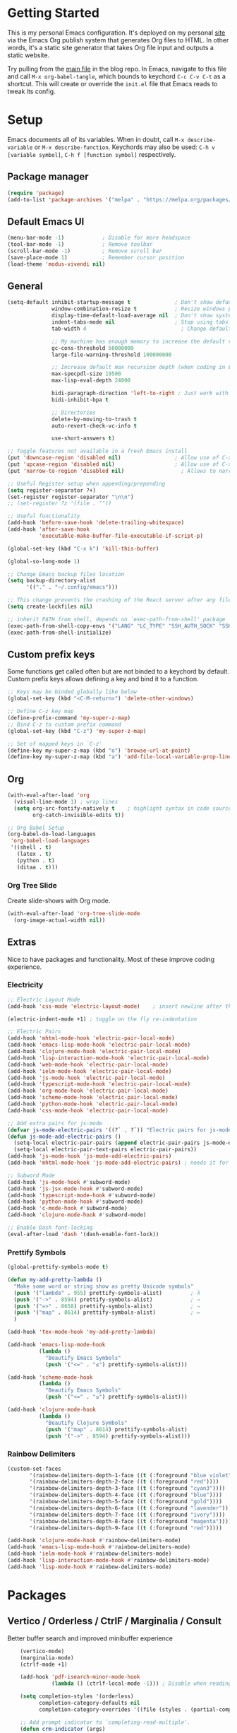 #+STARTUP: overview hidestars
#+AUTHOR: Jon Rostran
#+PROPERTY: header-args:emacs-lisp :tangle ~/.config/emacs/init.el :comments no :results silent

* Getting Started
This is my personal Emacs configuration. It's deployed on my personal
[[https:maselisp.lat][site]] via the Emacs Org publish system that generates Org files to
HTML. In other words, it's a static site generator that takes Org file
input and outputs a static website.

Try pulling from the [[https://github.com/lljr/blog/blob/main/content/Emacs.org][main file]] in the blog repo. In Emacs, navigate to
this file and call ~M-x org-babel-tangle~, which bounds to keychord
~C-c C-v C-t~ as a shortcut.  This will create or override the
~init.el~ file that Emacs reads to tweak its config.

* Setup
Emacs documents all of its variables.  When in doubt, call
~M-x describe-variable~ or ~M-x describe-function~.
Keychords may also be used: ~C-h v [variable symbol]~, ~C-h f [function symbol]~ respectively.
** Package manager
#+begin_src emacs-lisp
  (require 'package)
  (add-to-list 'package-archives '("melpa" . "https://melpa.org/packages/"))
#+end_src
** Default Emacs UI
#+BEGIN_SRC emacs-lisp
  (menu-bar-mode -1)            ; Disable for more headspace
  (tool-bar-mode -1)			; Remove toolbar
  (scroll-bar-mode -1) 			; Remove scroll bar
  (save-place-mode 1)           ; Remember cursor position
  (load-theme 'modus-vivendi nil)
#+END_SRC

** General
#+BEGIN_SRC emacs-lisp
  (setq-default inhibit-startup-message t              ; Don't show default emacs startup screen
                window-combination-resize t            ; Resize windows proportionally
                display-time-default-load-average nil  ; Don't show system load time in modeline
                indent-tabs-mode nil                   ; Stop using tabs to indent
                tab-width 4  				             ; Change default tab width

                ;; My machine has enough memory to increase the default values
                gc-cons-threshold 50000000
                large-file-warning-threshold 100000000

                ;; Increase default max recursion depth (when coding in Elisp)
                max-specpdl-size 19500
                max-lisp-eval-depth 24000

                bidi-paragraph-direction 'left-to-right ; Just work with left to right langs
                bidi-inhibit-bpa t

                ;; Directories
                delete-by-moving-to-trash t
                auto-revert-check-vc-info t

                use-short-answers t)

  ;; Toggle features not available in a fresh Emacs install
  (put 'downcase-region 'disabled nil)                 ; Allow use of C-x C-l (downcase region)
  (put 'upcase-region 'disabled nil)                   ; Allow use of C-x C-u (capitalize region)
  (put 'narrow-to-region 'disabled nil) 	             ; Allows to narrow region

  ;; Useful Register setup when appending/prepending
  (setq register-separator ?+)
  (set-register register-separator "\n\n")
  ;; (set-register ?z '(file . ""))

  ;; Useful functionality
  (add-hook 'before-save-hook 'delete-trailing-whitespace)
  (add-hook 'after-save-hook
            'executable-make-buffer-file-executable-if-script-p)

  (global-set-key (kbd "C-x k") 'kill-this-buffer)

  (global-so-long-mode 1)

  ;; Change Emacs backup files location
  (setq backup-directory-alist
        '(("." . "~/.config/emacs")))

  ;; This change prevents the crashing of the React server after any file change
  (setq create-lockfiles nil)

  ;; inherit PATH from shell, depends on `exec-path-from-shell' package
  (exec-path-from-shell-copy-envs '("LANG" "LC_TYPE" "SSH_AUTH_SOCK" "SSH_AGENT_PID"))
  (exec-path-from-shell-initialize)
#+END_SRC

** Custom prefix keys
 Some functions get called often but are not binded to a keychord by default.
 Custom prefix keys allows defining a key and bind it to a function.
#+BEGIN_SRC emacs-lisp
  ;; Keys may be binded globally like below
  (global-set-key (kbd "<C-M-return>") 'delete-other-windows)

  ;; Define C-z key map
  (define-prefix-command 'my-super-z-map)
  ;; Bind C-z to custom prefix command
  (global-set-key (kbd "C-z") 'my-super-z-map)

  ;; Set of mapped keys in `C-z'
  (define-key my-super-z-map (kbd "o") 'browse-url-at-point)
  (define-key my-super-z-map (kbd "a") 'add-file-local-variable-prop-line)
#+END_SRC

** Org
#+begin_src emacs-lisp
    (with-eval-after-load 'org
      (visual-line-mode 1) ; wrap lines
      (setq org-src-fontify-natively t    ; highlight syntax in code source blocks
            org-catch-invisible-edits t))

    ;; Org Babel Setup
    (org-babel-do-load-languages
     'org-babel-load-languages
     '((shell . t)
       (latex . t)
       (python . t)
       (ditaa . t)))
#+end_src
*** Org Tree Slide
Create slide-shows with Org mode.
#+begin_src emacs-lisp
  (with-eval-after-load 'org-tree-slide-mode
    (org-image-actual-width nil))
#+end_src
** Extras
Nice to have packages and functionality.
Most of these improve coding experience.
*** Electricity
 #+begin_src emacs-lisp
   ;; Electric Layout Mode
   (add-hook 'css-mode 'electric-layout-mode)    ; insert newline after the insertion of '{'

   (electric-indent-mode +1) ; toggle on the fly re-indentation

   ;; Electric Pairs
   (add-hook 'mhtml-mode-hook 'electric-pair-local-mode)
   (add-hook 'emacs-lisp-mode-hook 'electric-pair-local-mode)
   (add-hook 'clojure-mode-hook 'electric-pair-local-mode)
   (add-hook 'lisp-interaction-mode-hook 'electric-pair-local-mode)
   (add-hook 'web-mode-hook 'electric-pair-local-mode)
   (add-hook 'ielm-mode-hook 'electric-pair-local-mode)
   (add-hook 'js-mode-hook 'electric-pair-local-mode)
   (add-hook 'typescript-mode-hook 'electric-pair-local-mode)
   (add-hook 'org-mode-hook 'electric-pair-local-mode)
   (add-hook 'scheme-mode-hook 'electric-pair-local-mode)
   (add-hook 'python-mode-hook 'electric-pair-local-mode)
   (add-hook 'css-mode-hook 'electric-pair-local-mode)

   ;; Add extra pairs for js-mode
   (defvar js-mode-electric-pairs '((?` . ?`)) "Electric pairs for js-mode.")
   (defun js-mode-add-electric-pairs ()
     (setq-local electric-pair-pairs (append electric-pair-pairs js-mode-electric-pairs))
     (setq-local electric-pair-text-pairs electric-pair-pairs))
   (add-hook 'js-mode-hook 'js-mode-add-electric-pairs)
   (add-hook 'mhtml-mode-hook 'js-mode-add-electric-pairs) ; needs it for `script` tags

   ;; Subword Mode
   (add-hook 'js-mode-hook #'subword-mode)
   (add-hook 'js-jsx-mode-hook #'subword-mode)
   (add-hook 'typescript-mode-hook #'subword-mode)
   (add-hook 'python-mode-hook #'subword-mode)
   (add-hook 'c-mode-hook #'subword-mode)
   (add-hook 'clojure-mode-hook #'subword-mode)

   ;; Enable Dash font-locking
   (eval-after-load 'dash '(dash-enable-font-lock))
 #+end_src

*** Prettify Symbols
  #+BEGIN_SRC emacs-lisp
    (global-prettify-symbols-mode t)

    (defun my-add-pretty-lambda ()
      "Make some word or string show as pretty Unicode symbols"
      (push '("lambda" . 955) prettify-symbols-alist)	      ; λ
      (push '("->" . 8594) prettify-symbols-alist)            ; →
      (push '("=>" . 8658) prettify-symbols-alist)            ; ⇒
      (push '("map" . 8614) prettify-symbols-alist) 	      ; ↦
      )

    (add-hook 'tex-mode-hook 'my-add-pretty-lambda)

    (add-hook 'emacs-lisp-mode-hook
              (lambda ()
                "Beautify Emacs Symbols"
                (push '("<=" . "≤") prettify-symbols-alist)))

    (add-hook 'scheme-mode-hook
              (lambda ()
                "Beautify Emacs Symbols"
                (push '("<=" . "≤") prettify-symbols-alist)))

    (add-hook 'clojure-mode-hook
              (lambda ()
                "Beautify Clojure Symbols"
                (push '("map" . 8614) prettify-symbols-alist)
                (push '("->" . 8594) prettify-symbols-alist)))
  #+END_SRC
*** Rainbow Delimiters
 #+begin_src emacs-lisp
   (custom-set-faces
          '(rainbow-delimiters-depth-1-face ((t (:foreground "blue violet"))))
          '(rainbow-delimiters-depth-2-face ((t (:foreground "red"))))
          '(rainbow-delimiters-depth-3-face ((t (:foreground "cyan3"))))
          '(rainbow-delimiters-depth-4-face ((t (:foreground "blue"))))
          '(rainbow-delimiters-depth-5-face ((t (:foreground "gold"))))
          '(rainbow-delimiters-depth-6-face ((t (:foreground "lavender"))))
          '(rainbow-delimiters-depth-7-face ((t (:foreground "ivory"))))
          '(rainbow-delimiters-depth-8-face ((t (:foreground "magenta"))))
          '(rainbow-delimiters-depth-9-face ((t (:foreground "red")))))

   (add-hook 'clojure-mode-hook #'rainbow-delimiters-mode)
   (add-hook 'emacs-lisp-mode-hook #'rainbow-delimiters-mode)
   (add-hook 'ielm-mode-hook #'rainbow-delimiters-mode)
   (add-hook 'lisp-interaction-mode-hook #'rainbow-delimiters-mode)
   (add-hook 'lisp-mode-hook #'rainbow-delimiters-mode)
 #+end_src
* Packages
** Vertico / Orderless / CtrlF / Marginalia / Consult
  Better buffer search and improved minibuffer experience
  #+begin_src emacs-lisp
    (vertico-mode)
    (marginalia-mode)
    (ctrlf-mode +1)

    (add-hook 'pdf-isearch-minor-mode-hook
              (lambda () (ctrlf-local-mode -1))) ; Disable when reading PDFs

    (setq completion-styles '(orderless)
          completion-category-defaults nil
          completion-category-overrides '((file (styles . (partial-completion)))))

    ;; Add prompt indicator to `completing-read-multiple'.
    (defun crm-indicator (args)
      (cons (concat "[CRM] " (car args)) (cdr args)))
    (advice-add #'completing-read-multiple :filter-args #'crm-indicator)


    ;; Do not allow the cursor in the minibuffer prompt
    (setq minibuffer-prompt-properties
          '(read-only t cursor-intangible t face minibuffer-prompt))
    (add-hook 'minibuffer-setup-hook #'cursor-intangible-mode)

    (advice-add #'vertico--setup :after
                (lambda (&rest _)
                  (setq-local completion-auto-help nil
                              completion-show-inline-help nil)))

    ;; Consult
    (setq consult-project-root-function (lambda () (locate-dominating-file "." ".git")))

    (global-set-key (kbd "C-x b") 'consult-buffer)
    (global-set-key (kbd "C-x 4 b") 'consult-buffer-other-window)
    (global-set-key (kbd "M-s G") 'consult-git-grep)
    (global-set-key (kbd "M-g g") 'consult-goto-line)
    (global-set-key (kbd "M-g M-g") 'consult-goto-line)
    (global-set-key (kbd "M-g f") 'consult-flymake)
    (global-set-key (kbd "C-x p b") 'consult-project-buffer)
    (global-set-key (kbd "M-s l") 'consult-line)

    ;; Use Consult to select xref locations with preview
    (setq xref-show-xrefs-function #'consult-xref
          xref-show-definitions-function #'consult-xref)

    ;; Enable vertico-multiform
(vertico-multiform-mode)

;; Configure the display per completion category.
;; Use the grid display for files and a buffer
;; for the consult-grep commands.
(setq vertico-multiform-categories
      '(
        ;;(file grid)
        (consult-grep buffer)))
  #+end_src
** Corfu & Cape
Auto-completion in Emacs.
#+BEGIN_SRC emacs-lisp
  ;; TAB cycle if there are only few candidates
  (setq completion-cycle-threshold 3)
  (setq tab-always-indent 'complete)

  (setq corfu-auto t)
  (global-corfu-mode)

  ;; Cape
  ;; Add `completion-at-point-functions', used by `completion-at-point'.
  (add-to-list 'completion-at-point-functions #'cape-file)
  (add-to-list 'completion-at-point-functions #'cape-dabbrev)
  (add-to-list 'completion-at-point-functions #'cape-keyword)
  (add-to-list 'completion-at-point-functions #'cape-sgml)
  (add-to-list 'completion-at-point-functions #'cape-symbol)

#+END_SRC
** Dired
#+BEGIN_SRC emacs-lisp
  (setq dired-recursive-copies 'always ; “always” means no asking
        dired-recursive-deletes 'top ; “top” means ask once
        dired-dwim-target t)

  (add-hook 'dired-mode-hook '(lambda ()
                                (dired-hide-details-mode 1)))

  (put 'dired-find-alternate-file 'disabled nil)
#+END_SRC
** Web Development
  #+begin_src emacs-lisp
    (setq css-indent-offset 2)

    (add-hook 'js-mode-hook
              (lambda ()
                (define-key js-mode-map (kbd "M-.")
                  'xref-find-definitions)))

    ;; Configure Eglot Eslint/Flymake with JSX and TSX
    ;; wraps `flymake-eslint-enable' to run only root dirs with `.eslintrc' file
    (defun me/flymake-eslint-enable-maybe ()
      "Enable `flymake-eslint' based on the project configuration.
             Search for the project ESLint configuration to determine whether the buffer
             should be checked."
      (when-let* ((root (locate-dominating-file (buffer-file-name) "package.json"))
                  (rc (locate-file ".eslintrc" (list root) '(".js" ".json"))))
        (make-local-variable 'exec-path)
        (push (file-name-concat root "node_modules" ".bin") exec-path)
        (flymake-eslint-enable)))


    (add-hook 'eglot-managed-mode-hook (lambda ()
                                         (setq-local project-vc-extra-root-markers '("package.json" "build.clj"))
                                         (me/flymake-eslint-enable-maybe)))


    (add-hook 'typescript-mode-hook 'eglot-ensure)
    (add-hook 'js-mode-hook (lambda ()
                              (setq-local eglot-stay-out-of '(flymake))
                              (eglot-ensure)))
    (add-hook 'js-jsx-mode-hook (lambda ()
                                  (setq-local eglot-stay-out-of '(flymake))
                                  (eglot-ensure)))

    (with-eval-after-load 'js-mode
     ;; needed to pick up local `node_modules/' executables
      (add-hook 'js-mode-hook #'add-node-modules-path)
      (add-hook 'js-mode-hook #'prettier-js-mode))

  #+end_src
** Git blame
#+begin_src emacs-lisp
  (with-eval-after-load 'blamer
    (setq blamer-author-formatter "✎ %s "
          blamer-idle-time 1
          blamer-min-offset 20
          blamer-datetime-formatter "[%s]"
          blamer-prettify-time-p t
          blamer-uncommitted-changes-message "NO COMMITTED"))
#+end_src

** Clojure
#+begin_src emacs-lisp
  (setq cider-clojure-cli-aliases "-M:dev"
        cider-eval-result-prefix "=>"
        cider-repl-display-help-banner nil)

  (remove-hook 'flymake-diagnostic-functions #'flymake-proc-legacy-flymake)
  (add-hook 'clojure-mode-hook #'flymake-kondor-setup)
  (add-hook 'clojure-mode-hook 'eglot-ensure)
#+end_src

** Dev tools
#+begin_src emacs-lisp
  ;; Tree-sitter

   ;; activate tree-sitter on any buffer containing code for which it has a parser available
    (global-tree-sitter-mode)
    ;; you can easily see the difference tree-sitter-hl-mode makes for python, ts or tsx
    ;; by switching on and off
    (add-hook 'tree-sitter-after-on-hook #'tree-sitter-hl-mode)

   ;; we choose this instead of tsx-mode so that eglot can automatically figure out language for server
    ;; see https://github.com/joaotavora/eglot/issues/624 and https://github.com/joaotavora/eglot#handling-quirky-servers
    (define-derived-mode typescriptreact-mode typescript-mode
      "TypeScript TSX")

    ;; use our derived mode for tsx files
    (add-to-list 'auto-mode-alist '("\\.tsx?\\'" . typescriptreact-mode))
    ;; by default, typescript-mode is mapped to the treesitter typescript parser
    ;; use our derived mode to map both .tsx AND .ts -> typescriptreact-mode -> treesitter tsx
    (add-to-list 'tree-sitter-major-mode-language-alist '(typescriptreact-mode . tsx))

  (apheleia-global-mode +1)
#+end_src
